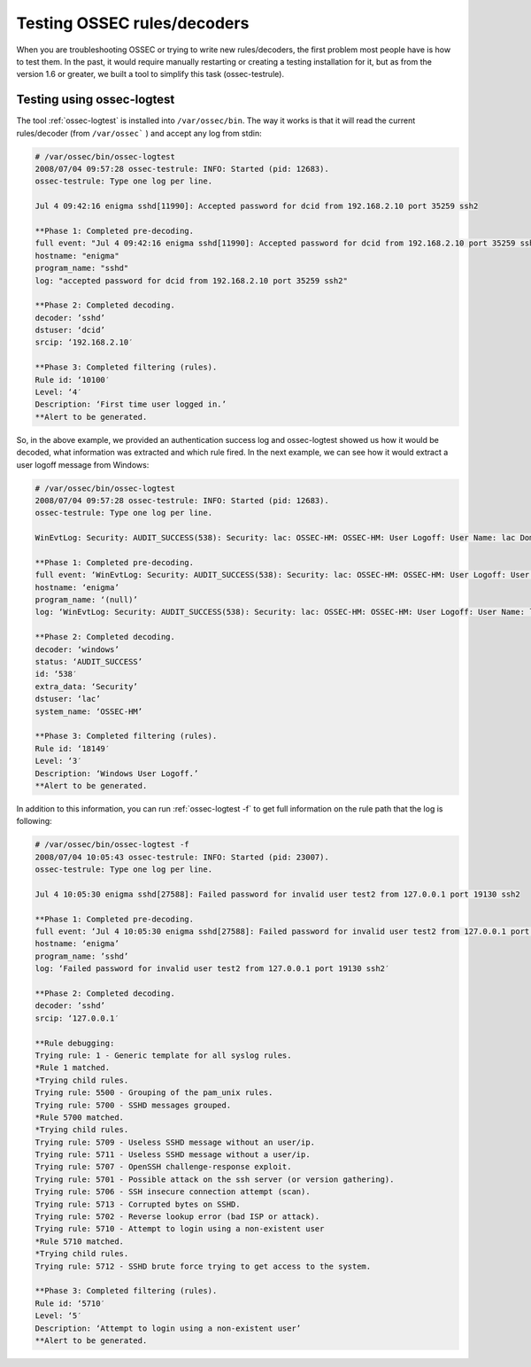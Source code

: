 .. manual_rule_testing:

Testing OSSEC rules/decoders
============================


When you are troubleshooting OSSEC or trying to write new rules/decoders, the 
first problem most people have is how to test them. In the past, it would require 
manually restarting or creating a testing installation for it, but as from the 
version 1.6 or greater, we built a tool to simplify this task (ossec-testrule).

Testing using ossec-logtest
---------------------------

The tool :ref:`ossec-logtest` is installed into ``/var/ossec/bin``.  The way it works 
is that it will read the current rules/decoder (from ``/var/ossec``` ) and accept any 
log from stdin:

.. code-block:: console 

    # /var/ossec/bin/ossec-logtest
    2008/07/04 09:57:28 ossec-testrule: INFO: Started (pid: 12683).
    ossec-testrule: Type one log per line.

    Jul 4 09:42:16 enigma sshd[11990]: Accepted password for dcid from 192.168.2.10 port 35259 ssh2

    **Phase 1: Completed pre-decoding.
    full event: "Jul 4 09:42:16 enigma sshd[11990]: Accepted password for dcid from 192.168.2.10 port 35259 ssh2"
    hostname: "enigma"
    program_name: "sshd"
    log: "accepted password for dcid from 192.168.2.10 port 35259 ssh2"

    **Phase 2: Completed decoding.
    decoder: ’sshd’
    dstuser: ‘dcid’
    srcip: ‘192.168.2.10′

    **Phase 3: Completed filtering (rules).
    Rule id: ‘10100′
    Level: ‘4′
    Description: ‘First time user logged in.’
    **Alert to be generated.

So, in the above example, we provided an authentication success log and 
ossec-logtest showed us how it would be decoded, what information was extracted 
and which rule fired. In the next example, we can see how it would extract a 
user logoff message from Windows:

.. code-block:: console 

    # /var/ossec/bin/ossec-logtest
    2008/07/04 09:57:28 ossec-testrule: INFO: Started (pid: 12683).
    ossec-testrule: Type one log per line.

    WinEvtLog: Security: AUDIT_SUCCESS(538): Security: lac: OSSEC-HM: OSSEC-HM: User Logoff: User Name: lac Domain: OSSEC-HM Logon ID: (0×0,0xF784D5) Logon Type: 2

    **Phase 1: Completed pre-decoding.
    full event: ‘WinEvtLog: Security: AUDIT_SUCCESS(538): Security: lac: OSSEC-HM: OSSEC-HM: User Logoff: User Name: lac Domain: OSSEC-HM Logon ID: (0×0,0xF784D5) Logon Type: 2′
    hostname: ‘enigma’
    program_name: ‘(null)’
    log: ‘WinEvtLog: Security: AUDIT_SUCCESS(538): Security: lac: OSSEC-HM: OSSEC-HM: User Logoff: User Name: lac Domain: OSSEC-HM Logon ID: (0×0,0xF784D5) Logon Type: 2′

    **Phase 2: Completed decoding.
    decoder: ‘windows’
    status: ‘AUDIT_SUCCESS’
    id: ‘538′
    extra_data: ‘Security’
    dstuser: ‘lac’
    system_name: ‘OSSEC-HM’

    **Phase 3: Completed filtering (rules).
    Rule id: ‘18149′
    Level: ‘3′
    Description: ‘Windows User Logoff.’
    **Alert to be generated.


In addition to this information, you can run :ref:`ossec-logtest -f` to get 
full information on the rule path that the log is following:

.. code-block:: console 

    # /var/ossec/bin/ossec-logtest -f
    2008/07/04 10:05:43 ossec-testrule: INFO: Started (pid: 23007).
    ossec-testrule: Type one log per line.

    Jul 4 10:05:30 enigma sshd[27588]: Failed password for invalid user test2 from 127.0.0.1 port 19130 ssh2

    **Phase 1: Completed pre-decoding.
    full event: ‘Jul 4 10:05:30 enigma sshd[27588]: Failed password for invalid user test2 from 127.0.0.1 port 19130 ssh2′
    hostname: ‘enigma’
    program_name: ’sshd’
    log: ‘Failed password for invalid user test2 from 127.0.0.1 port 19130 ssh2′

    **Phase 2: Completed decoding.
    decoder: ’sshd’
    srcip: ‘127.0.0.1′

    **Rule debugging:
    Trying rule: 1 - Generic template for all syslog rules.
    *Rule 1 matched.
    *Trying child rules.
    Trying rule: 5500 - Grouping of the pam_unix rules.
    Trying rule: 5700 - SSHD messages grouped.
    *Rule 5700 matched.
    *Trying child rules.
    Trying rule: 5709 - Useless SSHD message without an user/ip.
    Trying rule: 5711 - Useless SSHD message without a user/ip.
    Trying rule: 5707 - OpenSSH challenge-response exploit.
    Trying rule: 5701 - Possible attack on the ssh server (or version gathering).
    Trying rule: 5706 - SSH insecure connection attempt (scan).
    Trying rule: 5713 - Corrupted bytes on SSHD.
    Trying rule: 5702 - Reverse lookup error (bad ISP or attack).
    Trying rule: 5710 - Attempt to login using a non-existent user
    *Rule 5710 matched.
    *Trying child rules.
    Trying rule: 5712 - SSHD brute force trying to get access to the system.

    **Phase 3: Completed filtering (rules).
    Rule id: ‘5710′
    Level: ‘5′
    Description: ‘Attempt to login using a non-existent user’
    **Alert to be generated.
